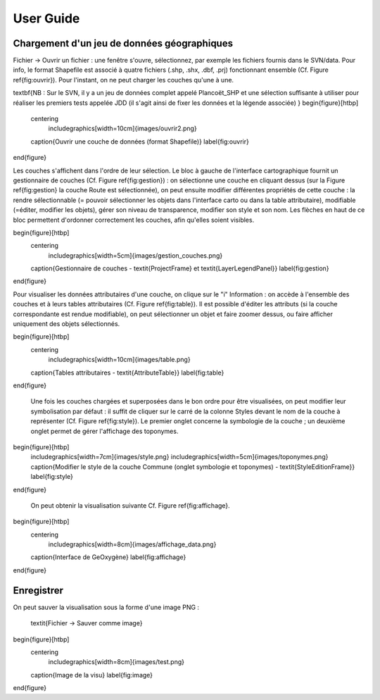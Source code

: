 
User Guide
===============

Chargement d'un jeu de données géographiques
------------------------------------------------

Fichier -> Ouvrir un fichier : 
une fenêtre s'ouvre, sélectionnez, par exemple les fichiers fournis dans le SVN/data. 
Pour info, le format Shapefile est associé à quatre fichiers (.shp, .shx, .dbf, .prj) 
fonctionnant ensemble (Cf. Figure \ref{fig:ouvrir}). Pour l'instant, on ne peut charger les couches qu'une à une.


\textbf{NB : Sur le SVN, il y a un jeu de données complet appelé Plancoët\_SHP et une sélection suffisante à utiliser pour réaliser les premiers tests appelée JDD (il s'agit ainsi de fixer les données et la légende associée)
}
\begin{figure}[htbp]
	\centering
		\includegraphics[width=10cm]{images/ouvrir2.png}
	\caption{Ouvrir une couche de données (format Shapefile)}
	\label{fig:ouvrir}
\end{figure}

Les couches s'affichent dans l'ordre de leur sélection. Le bloc à gauche de l'interface cartographique fournit un gestionnaire de couches (Cf. Figure \ref{fig:gestion}) : on sélectionne une couche en cliquant dessus (sur la Figure \ref{fig:gestion} la couche Route est sélectionnée), on peut ensuite modifier différentes propriétés de cette couche : la rendre sélectionnable (= pouvoir sélectionner les objets dans l'interface carto ou dans la table attributaire), modifiable (=éditer, modifier les objets), gérer son niveau de transparence, modifier son style et son nom. Les flèches en haut de ce bloc permettent d'ordonner correctement les couches, afin qu'elles soient visibles. 

\begin{figure}[htbp]
	\centering
		\includegraphics[width=5cm]{images/gestion_couches.png}
	\caption{Gestionnaire de couches - \textit{ProjectFrame} et \textit{LayerLegendPanel}}
	\label{fig:gestion}
\end{figure}

Pour visualiser les données attributaires d'une couche, on clique sur le "i" Information : on accède à l'ensemble des couches et à leurs tables attributaires (Cf. Figure \ref{fig:table}). Il est possible d'éditer les attributs (si la couche correspondante est rendue modifiable), on peut sélectionner un objet et faire zoomer dessus, ou faire afficher uniquement des objets sélectionnés.

\begin{figure}[htbp]
	\centering
		\includegraphics[width=10cm]{images/table.png}
	\caption{Tables attributaires - \textit{AttributeTable}}
	\label{fig:table}
\end{figure}

 Une fois les couches chargées et superposées dans le bon ordre pour être visualisées, on peut modifier leur symbolisation par défaut : il suffit de cliquer sur le carré de la colonne Styles devant le nom de la couche à représenter (Cf. Figure \ref{fig:style}). Le premier onglet concerne la symbologie de la couche ; un deuxième onglet permet de gérer l'affichage des toponymes.
\begin{figure}[htbp]
	\includegraphics[width=7cm]{images/style.png}
	\includegraphics[width=5cm]{images/toponymes.png}
	\caption{Modifier le style de la couche Commune  (onglet symbologie et toponymes) - \textit{StyleEditionFrame}}
	\label{fig:style}
\end{figure}


 On peut obtenir la visualisation suivante Cf. Figure \ref{fig:affichage}.
\begin{figure}[htbp]
	\centering
		\includegraphics[width=8cm]{images/affichage_data.png}
	\caption{Interface de GeOxygène}
	\label{fig:affichage}
\end{figure}

Enregistrer
------------------
On peut sauver la visualisation sous la forme d'une image PNG :

 \textit{Fichier -> Sauver comme image}

\begin{figure}[htbp]
	\centering
		\includegraphics[width=8cm]{images/test.png}
	\caption{Image de la visu}
	\label{fig:image}
\end{figure}

   
